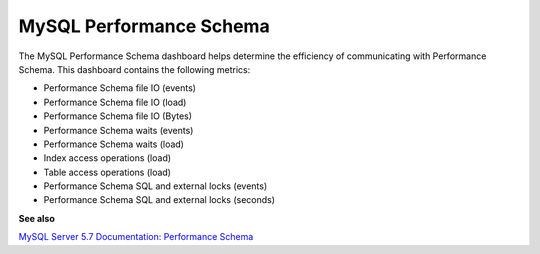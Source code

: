 
.. _dashboard-mysql-performance-schema:

########################
MySQL Performance Schema
########################

The MySQL Performance Schema dashboard helps determine the efficiency of
communicating with Performance Schema. This dashboard contains the following
metrics:

- Performance Schema file IO (events)
- Performance Schema file IO (load)
- Performance Schema file IO (Bytes)
- Performance Schema waits (events)
- Performance Schema waits (load)
- Index access operations (load)
- Table access operations (load)
- Performance Schema SQL and external locks (events)
- Performance Schema SQL and external locks (seconds)

**See also**

`MySQL Server 5.7 Documentation: Performance Schema <https://dev.mysql.com/doc/refman/5.7/en/performance-schema.html>`__
